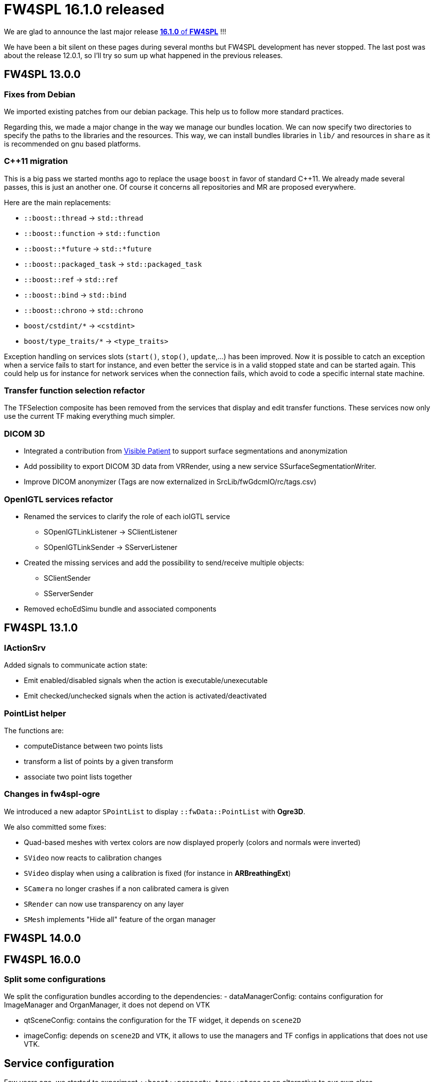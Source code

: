 = FW4SPL 16.1.0 released
:hp-tags: fw4spl, release

We are glad to announce the last major release https://github.com/fw4spl-org/fw4spl-git/releases/tag/16.1.0[*16.1.0* of *FW4SPL*] !!!

We have been a bit silent on these pages during several months but FW4SPL development has never stopped. The last post was about the release 12.0.1, so I'll try so sum up what happened in the previous releases.


== FW4SPL 13.0.0

=== Fixes from Debian

We imported existing patches from our debian package. This help us to follow more standard practices. 

Regarding this, we made a major change in the way we manage our bundles location. We can now specify two directories to specify the paths to the libraries and the resources. This way, we can install bundles libraries in `lib/` and resources in `share` as it is recommended on gnu based platforms. 

=== C++11 migration

This is a big pass we started months ago to replace the usage `boost` in favor of standard C++11. We already made several passes, this is just an another one. Of course it concerns all repositories and MR are proposed everywhere.

Here are the main replacements:

- `::boost::thread` -> `std::thread`
- `::boost::function` -> `std::function`
- `::boost::*future` -> `std::*future`
- `::boost::packaged_task` -> `std::packaged_task`
- `::boost::ref` -> `std::ref`
- `::boost::bind` -> `std::bind`
- `::boost::chrono` -> `std::chrono`
- `boost/cstdint/*` -> `<cstdint>`
- `boost/type_traits/*` -> `<type_traits>`

Exception handling on services slots (`start()`, `stop()`, `update`,...) has been improved. Now it is possible to catch an exception when a service fails to start for instance, and even better the service is in a valid stopped state and can be started again. This could help us for instance for network services when the connection fails, which avoid to code a specific internal state machine.


=== Transfer function selection refactor

The TFSelection composite has been removed from the services that display and edit transfer functions. These services now only use the current TF making everything much simpler.

=== DICOM 3D
- Integrated a contribution from https://www.visiblepatient.com/fr/[Visible Patient] to support  surface segmentations and anonymization
- Add possibility to export DICOM 3D data from VRRender, using a new service SSurfaceSegmentationWriter.
- Improve DICOM anonymizer (Tags are now externalized in SrcLib/fwGdcmIO/rc/tags.csv)

=== OpenIGTL services refactor
* Renamed the services to clarify the role of each ioIGTL service
  ** SOpenIGTLinkListener → SClientListener
  ** SOpenIGTLinkSender → SServerListener
* Created the missing services and add the possibility to send/receive multiple objects:
  ** SClientSender
  ** SServerSender
* Removed echoEdSimu bundle and associated components

== FW4SPL 13.1.0

=== IActionSrv

Added signals to communicate action state:

- Emit enabled/disabled signals when the action is executable/unexecutable
- Emit checked/unchecked signals when the action is activated/deactivated

=== PointList helper

The functions are:

- computeDistance between two points lists
- transform a list of points by a given transform
- associate two point lists together

=== Changes in fw4spl-ogre

We introduced a new adaptor `SPointList` to display `::fwData::PointList` with *Ogre3D*. 

We also committed some fixes:

- Quad-based meshes with vertex colors are now displayed properly (colors and normals were inverted)
- `SVideo` now reacts to calibration changes
- `SVideo` display when using a calibration is fixed (for instance in **ARBreathingExt**)
- `SCamera` no longer crashes if a non calibrated camera is given
- `SRender` can now use transparency on any layer
- `SMesh` implements "Hide all" feature of the organ manager

== FW4SPL 14.0.0

== FW4SPL 16.0.0

=== Split some configurations

We split the configuration bundles according to the dependencies:
- dataManagerConfig: contains configuration for ImageManager and OrganManager, it does not depend on VTK

- qtSceneConfig: contains the configuration for the TF widget, it depends on `scene2D`
- imageConfig: depends on `scene2D` and `VTK`, it allows to use the managers and TF configs in applications that does not use VTK.


== Service configuration

Few years ago, we started to experiment `::boost::property_tree::ptree` as an alternative to our own class `::fwRuntime::ConfigurationElement` to parse xml trees. We officially deprecate the latter in favor of `::boost::property_tree::ptree`, because the API is much nicer and new users are more likely to know its usage.

For instance, the following code:

[source,cpp]
----
if ( m_configuration->hasAttribute( "autoRender" ) )
{
  const std::string attr = m_configuration->getAttributeValue("attr");
  const bool attrBool   = (attr == "true");
  this->setMember(attrBool);
}
----
can easily be replaced by:

[source,cpp]
----
const bool attrBool = config.get<bool>("attr", true);
this->setMember(attrBool);
----

== Parameters replacement in configuration

In appXml2, you had to think twice when passing arguments to a sub-config with `SConfigController` and `SConfigLauncher`. You should either use `by` for raw strings or `uid` for service, object, or channels identifiers:

[source,xml]
----
<parameter replace="label" by="patientName" />
<parameter replace="subConfigChannel" uid="comChannel" />
<parameter replace="actionService" uid="actionStart" />
----

Now, this ambiguity is removed and you can safely use `by` in any case:

[source,xml]
----
<parameter replace="label" by="patientName" />
<parameter replace="subConfigChannel" by="comChannel" />
<parameter replace="actionService" by="actionStart" />
----

This should help to avoid headaches while building sub-configurations. And you can still use `uid` but be warned that it will be dropped at some point.


== Third-party libraries

As usual we try to keep up-to-date with the latest open-source software. FW4SPL 12.0.1 notably contains the following updates:

- Qt 5.9.4
- OpenIGTLink 2.1
- ITK 4.13


